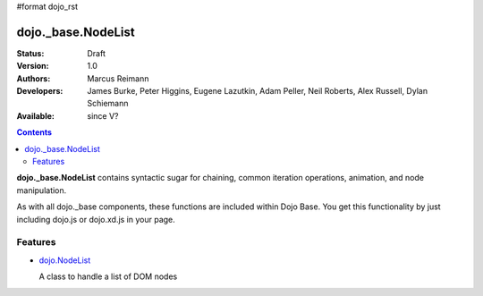 #format dojo_rst

dojo._base.NodeList
===================

:Status: Draft
:Version: 1.0
:Authors: Marcus Reimann
:Developers: James Burke, Peter Higgins, Eugene Lazutkin, Adam Peller, Neil Roberts, Alex Russell, Dylan Schiemann
:Available: since V?

.. contents::
    :depth: 2


**dojo._base.NodeList** contains syntactic sugar for chaining, common iteration operations, animation, and node manipulation.

As with all dojo._base components, these functions are included within Dojo Base. You get this functionality by just including dojo.js or dojo.xd.js in your page.


========
Features
========

* `dojo.NodeList <dojo/NodeList>`_

  A class to handle a list of DOM nodes
